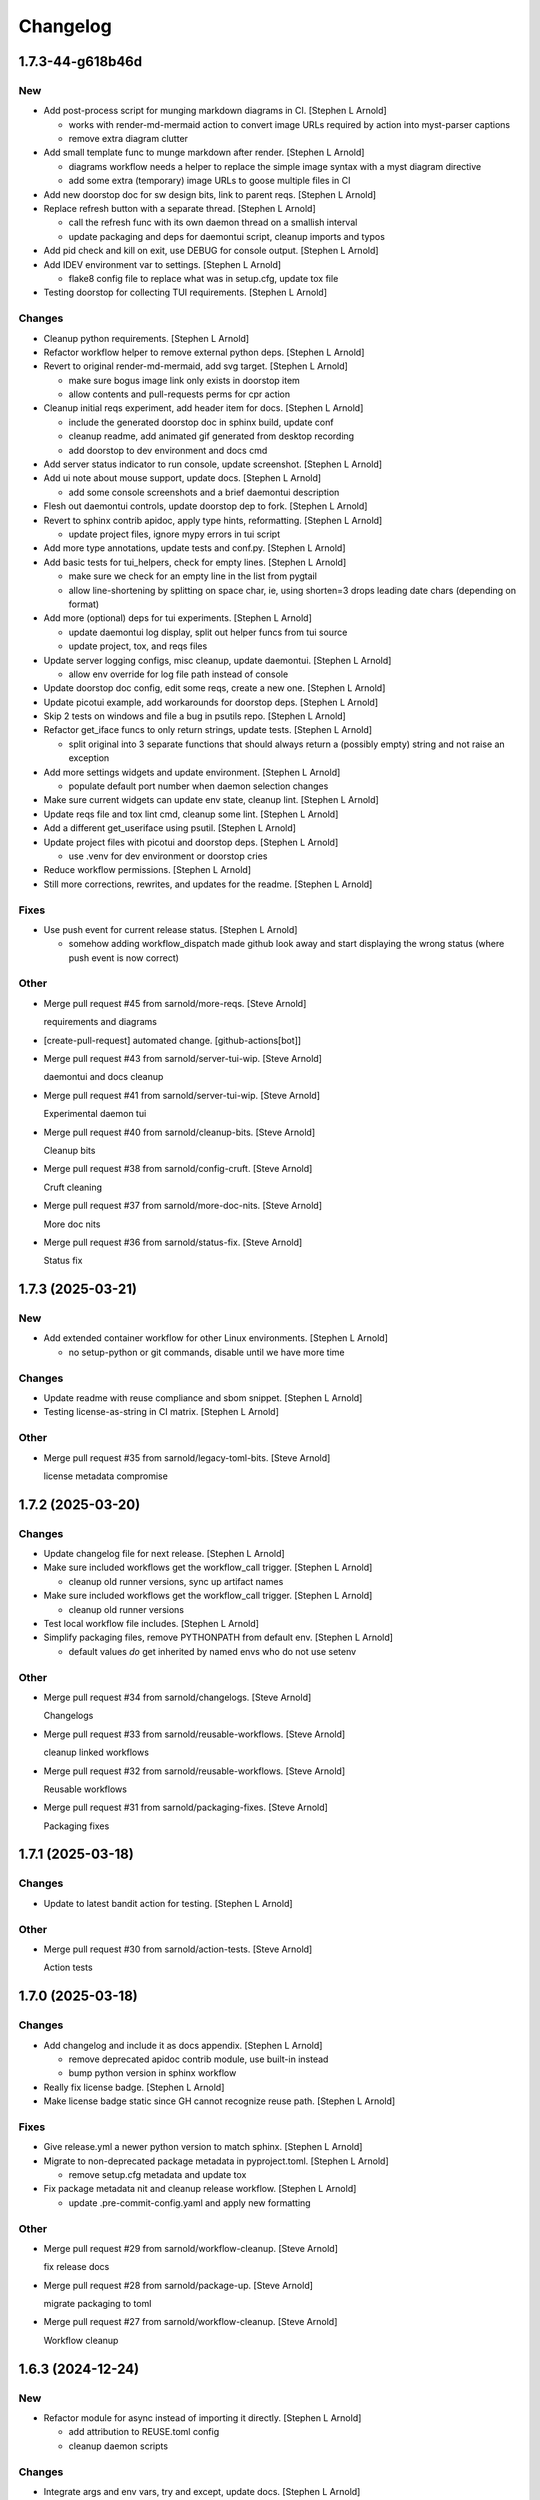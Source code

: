 Changelog
=========


1.7.3-44-g618b46d
-----------------

New
~~~
- Add post-process script for munging markdown diagrams in CI. [Stephen
  L Arnold]

  * works with render-md-mermaid action to convert image URLs required
    by action into myst-parser captions
  * remove extra diagram clutter
- Add small template func to munge markdown after render. [Stephen L
  Arnold]

  * diagrams workflow needs a helper to replace the simple image
    syntax with a myst diagram directive
  * add some extra (temporary) image URLs to goose multiple files in CI
- Add new doorstop doc for sw design bits, link to parent reqs. [Stephen
  L Arnold]
- Replace refresh button with a separate thread. [Stephen L Arnold]

  * call the refresh func with its own daemon thread on a smallish interval
  * update packaging and deps for daemontui script, cleanup imports and typos
- Add pid check and kill on exit, use DEBUG for console output. [Stephen
  L Arnold]
- Add IDEV environment var to settings. [Stephen L Arnold]

  * flake8 config file to replace what was in setup.cfg, update tox file
- Testing doorstop for collecting TUI requirements. [Stephen L Arnold]

Changes
~~~~~~~
- Cleanup python requirements. [Stephen L Arnold]
- Refactor workflow helper to remove external python deps. [Stephen L
  Arnold]
- Revert to original render-md-mermaid, add svg target. [Stephen L
  Arnold]

  * make sure bogus image link only exists in doorstop item
  * allow contents and pull-requests perms for cpr action
- Cleanup initial reqs experiment, add header item for docs. [Stephen L
  Arnold]

  * include the generated doorstop doc in sphinx build, update conf
  * cleanup readme, add animated gif generated from desktop recording
  * add doorstop to dev environment and docs cmd
- Add server status indicator to run console, update screenshot.
  [Stephen L Arnold]
- Add ui note about mouse support, update docs. [Stephen L Arnold]

  * add some console screenshots and a brief daemontui description
- Flesh out daemontui controls, update doorstop dep to fork. [Stephen L
  Arnold]
- Revert to sphinx contrib apidoc, apply type hints, reformatting.
  [Stephen L Arnold]

  * update project files, ignore mypy errors in tui script
- Add more type annotations, update tests and conf.py. [Stephen L
  Arnold]
- Add basic tests for tui_helpers, check for empty lines. [Stephen L
  Arnold]

  * make sure we check for an empty line in the list from pygtail
  * allow line-shortening by splitting on space char, ie, using
    shorten=3 drops leading date chars (depending on format)
- Add more (optional) deps for tui experiments. [Stephen L Arnold]

  * update daemontui log display, split out helper funcs from tui source
  * update project, tox, and reqs files
- Update server logging configs, misc cleanup, update daemontui.
  [Stephen L Arnold]

  * allow env override for log file path instead of console
- Update doorstop doc config, edit some reqs, create a new one. [Stephen
  L Arnold]
- Update picotui example, add workarounds for doorstop deps. [Stephen L
  Arnold]
- Skip 2 tests on windows and file a bug in psutils repo. [Stephen L
  Arnold]
- Refactor get_iface funcs to only return strings, update tests.
  [Stephen L Arnold]

  * split original into 3 separate functions that should always return
    a (possibly empty) string and not raise an exception
- Add more settings widgets and update environment. [Stephen L Arnold]

  * populate default port number when daemon selection changes
- Make sure current widgets can update env state, cleanup lint. [Stephen
  L Arnold]
- Update reqs file and tox lint cmd, cleanup some lint. [Stephen L
  Arnold]
- Add a different get_useriface using psutil. [Stephen L Arnold]
- Update project files with picotui and doorstop deps. [Stephen L
  Arnold]

  * use .venv for dev environment or doorstop cries
- Reduce workflow permissions. [Stephen L Arnold]
- Still more corrections, rewrites, and updates for the readme. [Stephen
  L Arnold]

Fixes
~~~~~
- Use push event for current release status. [Stephen L Arnold]

  * somehow adding workflow_dispatch made github look away and
    start displaying the wrong status (where push event is now
    correct)

Other
~~~~~
- Merge pull request #45 from sarnold/more-reqs. [Steve Arnold]

  requirements and diagrams
- [create-pull-request] automated change. [github-actions[bot]]
- Merge pull request #43 from sarnold/server-tui-wip. [Steve Arnold]

  daemontui and docs cleanup
- Merge pull request #41 from sarnold/server-tui-wip. [Steve Arnold]

  Experimental daemon tui
- Merge pull request #40 from sarnold/cleanup-bits. [Steve Arnold]

  Cleanup bits
- Merge pull request #38 from sarnold/config-cruft. [Steve Arnold]

  Cruft cleaning
- Merge pull request #37 from sarnold/more-doc-nits. [Steve Arnold]

  More doc nits
- Merge pull request #36 from sarnold/status-fix. [Steve Arnold]

  Status fix


1.7.3 (2025-03-21)
------------------

New
~~~
- Add extended container workflow for other Linux environments. [Stephen
  L Arnold]

  * no setup-python or git commands, disable until we have more time

Changes
~~~~~~~
- Update readme with reuse compliance and sbom snippet. [Stephen L
  Arnold]
- Testing license-as-string in CI matrix. [Stephen L Arnold]

Other
~~~~~
- Merge pull request #35 from sarnold/legacy-toml-bits. [Steve Arnold]

  license metadata compromise


1.7.2 (2025-03-20)
------------------

Changes
~~~~~~~
- Update changelog file for next release. [Stephen L Arnold]
- Make sure included workflows get the workflow_call trigger. [Stephen L
  Arnold]

  * cleanup old runner versions, sync up artifact names
- Make sure included workflows get the workflow_call trigger. [Stephen L
  Arnold]

  * cleanup old runner versions
- Test local workflow file includes. [Stephen L Arnold]
- Simplify packaging files, remove PYTHONPATH from default env. [Stephen
  L Arnold]

  * default values *do* get inherited by named envs who do not use setenv

Other
~~~~~
- Merge pull request #34 from sarnold/changelogs. [Steve Arnold]

  Changelogs
- Merge pull request #33 from sarnold/reusable-workflows. [Steve Arnold]

  cleanup linked workflows
- Merge pull request #32 from sarnold/reusable-workflows. [Steve Arnold]

  Reusable workflows
- Merge pull request #31 from sarnold/packaging-fixes. [Steve Arnold]

  Packaging fixes


1.7.1 (2025-03-18)
------------------

Changes
~~~~~~~
- Update to latest bandit action for testing. [Stephen L Arnold]

Other
~~~~~
- Merge pull request #30 from sarnold/action-tests. [Steve Arnold]

  Action tests


1.7.0 (2025-03-18)
------------------

Changes
~~~~~~~
- Add changelog and include it as docs appendix. [Stephen L Arnold]

  * remove deprecated apidoc contrib module, use built-in instead
  * bump python version in sphinx workflow
- Really fix license badge. [Stephen L Arnold]
- Make license badge static since GH cannot recognize reuse path.
  [Stephen L Arnold]

Fixes
~~~~~
- Give release.yml a newer python version to match sphinx. [Stephen L
  Arnold]
- Migrate to non-deprecated package metadata in pyproject.toml. [Stephen
  L Arnold]

  * remove setup.cfg metadata and update tox
- Fix package metadata nit and cleanup release workflow. [Stephen L
  Arnold]

  * update .pre-commit-config.yaml and apply new formatting

Other
~~~~~
- Merge pull request #29 from sarnold/workflow-cleanup. [Steve Arnold]

  fix release docs
- Merge pull request #28 from sarnold/package-up. [Steve Arnold]

  migrate packaging to toml
- Merge pull request #27 from sarnold/workflow-cleanup. [Steve Arnold]

  Workflow cleanup


1.6.3 (2024-12-24)
------------------

New
~~~
- Refactor module for async instead of importing it directly. [Stephen L
  Arnold]

  * add attribution to REUSE.toml config
  * cleanup daemon scripts

Changes
~~~~~~~
- Integrate args and env vars, try and except, update docs. [Stephen L
  Arnold]

  * mainly async daemon and tox/readme updates
- Async integration and cleanup commit that broke something. [Stephen L
  Arnold]
- Cleanup tftpd logging, add async dep for testing. [Stephen L Arnold]

Fixes
~~~~~
- Make sure tftpdaemon gets an absolute path for DOCROOT. [Stephen L
  Arnold]
- Convert syntax for gh-pages deploy workflow action. [Stephen L Arnold]

Other
~~~~~
- Merge pull request #26 from sarnold/more-tftp. [Steve Arnold]

  Integrate new async daemon script


1.6.2 (2024-12-18)
------------------
- Merge pull request #25 from sarnold/tftpdaemon-srv-root. [Steve
  Arnold]

  tftpdaemon server root fixes


1.6.1 (2024-12-16)
------------------

New
~~~
- Add reuse tool to lint environment, use reuse cfg and LICENSES dir.
  [Stephen Arnold]

Changes
~~~~~~~
- Refactor test, remove pytest skip, show test output in ci workflow.
  [Stephen L Arnold]
- Fefactor platform_check, remove a branch, adjust test assert. [Stephen
  L Arnold]

Fixes
~~~~~
- Let Daemon class set the working directory, not GetServer. [Stephen L
  Arnold]

  * this only applies to the httpdaemon script
- Add daemon fallback path for XDG runtime dir. [Stephen L Arnold]

  * XDG runtime path may not exist in a console environment
  * fixes issue #23

Other
~~~~~
- Merge pull request #24 from sarnold/server-root. [Steve Arnold]

  server root hot-fix
- Merge pull request #22 from sarnold/add-reuse. [Steve Arnold]

  Add reuse config and cleanup; includes bug fix for #23


1.6.0 (2024-10-13)
------------------

Changes
~~~~~~~
- Remove old py version from coverage workflow and tox config. [Stephen
  L Arnold]
- Restore py36 in CI coverage and tox file and bump pip req. [Stephen L
  Arnold]
- Update version handling to use setuptools_scm. [Stephen L Arnold]

  * update __init__ plus consumers, including packaging
  * some minor nit cleanup
- Still more version updates in tox workflows. [Stephen L Arnold]
- Update all workflow action vertsions, bump macos to latest. [Stephen L
  Arnold]
- Still more setup cleanup, use gh release tarballs for deps. [Stephen L
  Arnold]
- Bump repolite dep to latest release, cleanup setup.cfg. [Stephen L
  Arnold]

Fixes
~~~~~
- Add missing action version updates to ci workfolw file. [Stephen L
  Arnold]

Other
~~~~~
- Cleanup old release bits. [Stephen L Arnold]
- Merge pull request #21 from sarnold/dep-updates. [Steve Arnold]

  Dep updates and cleanup


1.5.0 (2023-09-20)
------------------

Changes
~~~~~~~
- Belated readme updates for new user paths, default tftp port. [Stephen
  L Arnold]
- Refactor/update dependencies, cleanup tests and tox. [Stephen L
  Arnold]

  * appdirs => platformdirs, minor refactor, daemonizer => 0.4.0
- Update dcos build and docs, add git info. [Stephen L Arnold]
- Move to src layout for packaging. [Stephen L Arnold]
- Add pip show command to tox package check. [Stephen L Arnold]
- Cleanup package metadata and version imports. [Stephen L Arnold]

Other
~~~~~
- Merge pull request #20 from sarnold/pkg-metadata. [Steve Arnold]

  update package metadata and dependencies


1.4.2 (2023-08-28)
------------------

Fixes
~~~~~
- Add missing env override for tftpdaemon script. [Stephen L Arnold]

  * this is mostly a workflow fix to set the correct logging name


1.4.1 (2023-08-28)
------------------
- Fix tftpy port handling, set defaults in tftpd and daemon script.
  [Stephen L Arnold]

  * update tftpy dep to VCT-hosted patch release
  * cleanup test workflow cmd


1.4.0 (2023-08-27)
------------------

New
~~~
- Add experimental tftpdaemon script, configure via settings. [Stephen L
  Arnold]

Changes
~~~~~~~
- Just a bit more readme clarity. [Stephen L Arnold]
- Update readme with latest examples, cleanup some lint. [Stephen L
  Arnold]
- Revert previous module, adjust for alternate tftpy module. [Stephen L
  Arnold]

  * tftp server needs upstream master, add repolite cfg file
  * update tox tftp cmd with daemon/curl client test using 40Mb bin file
  * make fork release on github for somewhat more permanent pkging URL
- Update reqs file, ignore duplicate code in daemon scripts. [Stephen L
  Arnold]

  * add get_timeouts to test_extras

Fixes
~~~~~
- Cleanup new tftpy deps, docstrings, and lint, add small test. [Stephen
  L Arnold]

Other
~~~~~
- Merge pull request #19 from sarnold/tftpy-ref. [Steve Arnold]

  tftpy refactor


1.3.0 (2023-08-17)
------------------

New
~~~
- Add wsgi support, eg simple wsgi server and check script. [Stephen L
  Arnold]

  * cleanup deprecated tox directives, update pre-commit config

Changes
~~~~~~~
- Cleanup manifest warnings. [Stephen L Arnold]
- Make sure we have py36 for split tests. [Stephen L Arnold]
- Cleanup some docstrings and update a test. [Stephen L Arnold]
- Cleanup tox/test nits, update wsgi module and black formatting.
  [Stephen L Arnold]

Fixes
~~~~~
- Post-rebase cleanup, remove unused import from daemon script. [Stephen
  L Arnold]

Other
~~~~~
- Merge pull request #17 from sarnold/docstrings. [Steve Arnold]

  docstring and test fixes
- Merge pull request #16 from sarnold/lint-cleanup. [Steve Arnold]

  Lint cleanup
- Revert covdefault changes, go back to 3.6 in split coverage ci.
  [Stephen L Arnold]
- Update workflow action versions, cleanup interfaces, bump py vers.
  [Stephen L Arnold]

  * fix another test nit


1.2.5 (2022-10-18)
------------------

Changes
~~~~~~~
- Move old directory support to serv_run, update daemon script. [Stephen
  L Arnold]
- Spread matrix workflows across more python/platform versions. [Stephen
  L Arnold]

  * make GetHandler compatible with py36, update mypy config
  * update project and tox files to match workflow versions

Fixes
~~~~~
- Handle nonexistent DOCROOT in serv_init, update readme. [Stephen L
  Arnold]

  * remove superflous daemon check, it will raise FileNotFound error
    if home_dir (ie, doc root) does not exist
  * include honcho proc/env files in sdist
- Make things work on py36, add tests, skip one test on py36. [Stephen L
  Arnold]

  * use GetHandler without the directory arg on py36, change to docroot
    in run method instead
- Refactor GetServer to be compatible with older python pre-3.7.
  [Stephen L Arnold]

  * make log/pid file names a user-settable environment var (default: httpd)
  * update pip install URLs and docstrings, update readme/tox files

Other
~~~~~
- Merge pull request #15 from sarnold/test-dirs. [Steve Arnold]

  handle nonexistent DOCROOT in serv_init, update readme
- Merge pull request #14 from sarnold/older-than-37. [Steve Arnold]

  Older than py37
- Cgh: dev: try combining python version coverage in current workflow.
  [Stephen L Arnold]

  * split coverage in tox file from testenv


1.2.4 (2022-08-24)
------------------

Changes
~~~~~~~
- Update serv example command in readme file. [Stephen L Arnold]
- Remove environment marker from daemonizer dep, use PEP440 url.
  [Stephen L Arnold]

  * sadly this is required for "stock" Ubuntu focal since it does not
    appear to understand PEP345 markers
  * this means we have to rely on readme blurb about posix daemon
    not compaitble with Windows

Other
~~~~~
- Merge pull request #13 from sarnold/plat-fixes. [Steve Arnold]

  make install compatible with ubuntu LTS


1.2.3 (2022-08-22)
------------------

Changes
~~~~~~~
- Add post-release docs build job to release workflow. [Stephen L
  Arnold]

  * make sure we have matching docs version on release
- Update setup metadata => author info and python versions. [Stephen L
  Arnold]
- Improve iface settings display, cleanup/disable logging_tree. [Stephen
  L Arnold]

  * make reqs spec compatible with py38

Fixes
~~~~~
- Ripple cmd changes to all affected workflows. [Stephen L Arnold]
- Make sure tox cmds match the release workflow. [Stephen L Arnold]
- Remove one picky pylint warning. [Stephen L Arnold]

Other
~~~~~
- Merge pull request #11 from sarnold/doc-cleanup. [Steve Arnold]

  apidoc cleanup


1.2.2 (2022-07-15)
------------------

New
~~~
- Add minimal argparse, mainly for help and version. [Stephen L Arnold]

  * daemon class does not like having its args handled, so
  * use settings defaults or ENV variables for daemon config

Changes
~~~~~~~
- Fix doc string formatting in settings. [Stephen L Arnold]
- Fix set log level, add test assert, cleanup test imports. [Stephen L
  Arnold]
- Add DEBUG var for serv cmd logging, update readme. [Stephen L Arnold]
- (un)refactor moving to argarse, go back to env vars. [Stephen L
  Arnold]

  * argparse with daemonizer is not a great mix
- Refactor with argparse instead of env vars. [Stephen L Arnold]

Fixes
~~~~~
- Tox file and lint cleanup, daemon not runnable on windows. [Stephen L
  Arnold]

  * mark test_platform_check with @pytest.mark.skipif

Other
~~~~~
- Merge pull request #10 from sarnold/doc-updates. [Steve Arnold]

  doc updates plus cleanup
- Merge pull request #9 from sarnold/defs-refactor. [Steve Arnold]

  refactor with argparse instead of env vars
- Fx: dev: cleanup thread deprecation warnings. [Stephen L Arnold]

  * lower required coverage to 85 percent, <sigh> Windows skip
- Update issue templates. [Steve Arnold]


1.2.1 (2022-07-09)
------------------

New
~~~
- Add coverage workflow and fix_pkg_name coverage script. [Stephen L
  Arnold]
- Add httpdaemon script, cleanup logging, update tox file. [Stephen L
  Arnold]

Changes
~~~~~~~
- Update minimum daemon requirement to latest release. [Stephen L
  Arnold]
- Add post-install check for daemon script, cleanup setup.cfg. [Stephen
  L Arnold]

  * add coverage/status badges to readme file
- Flesh out sdist using MANIFEST.in file. [Stephen L Arnold]
- Add more tests and coverage controls, mark main/serv_run no cover.
  [Stephen L Arnold]
- Remove superfluous check, fix test name, add more tests. [Stephen L
  Arnold]
- Refactor some bits, add some tests, update reqs and tox files.
  [Stephen L Arnold]
- More docstring cleanup, add debug logging for thread info. [Stephen L
  Arnold]
- Switch desc back to docstring, remove unused imports. [Stephen L
  Arnold]
- Add missing arg check, simplify platform error. [Stephen L Arnold]
- Add platform check and change dir to doc root. [Stephen L Arnold]
- Revert optional deps, allow broken daemon script on windows. [Stephen
  L Arnold]
- Update readme, cleanup packaging, add devenv file. [Stephen L Arnold]

  * make daemonizer deps optional => [dev] and add to readme
  * add conda devenv file with conda deps (use pip for daemonizer)
- Move script to no-extension, add symlink for py. [Stephen L Arnold]
- Package daemon script, update cfgs, apply cleanup. [Stephen L Arnold]
- Switch to threaded http.server class, update docstrings. [Stephen L
  Arnold]
- More refactoring, allow iface arg, update readme. [Stephen L Arnold]
- Refactor stand-alone run() interface for daemon script. [Stephen L
  Arnold]

  * add settings file with env overrides for user defaults
  * split run() into init and foreground runner
  * update tox file with default env and deps
  * add appdirs dep to setup.cfg

Fixes
~~~~~
- Use tuple of names and add platform check for logdir. [Stephen L
  Arnold]
- Handle thread shutdown cleanly, cleanup readme and docstrings.
  [Stephen L Arnold]
- Pylint needs egg_info in clean ci environment. [Stephen L Arnold]
- Packaging and lint cleanup, add damonizer deps. [Stephen L Arnold]

  * cleanup pylint and flake8 warnings, update setup.cfg and tox files
  * add daemon script dependencies to install_requires
  * install stand-alone httpdaemon script to venv bin dir
  * show both default paths and env values in settings display

Other
~~~~~
- Merge pull request #7 from sarnold/tests-test. [Steve Arnold]

  Add tests
- Merge pull request #6 from sarnold/serv-refactor. [Steve Arnold]

  refactor server code, cleanup threaded shutdown and docs
- Merge pull request #5 from sarnold/daemonizer. [Steve Arnold]

  refactor for daemonizer


1.2.0 (2022-06-27)
------------------

New
~~~
- Use versioningit to maintain package versioning. [Stephen L Arnold]

  * convert pkg from py_module to package
  * add module init for version/description metadata
  * add config to project files, update tox and .gitignore
  * add base tag for last upstream version
- Add pre-commit and pep8speaks configs, apply cleanup. [Stephen L
  Arnold]
- Add the usual github workflows for python. [Stephen L Arnold]
- Add docs build, cleanup doc strings, update readme/tox files. [Stephen
  L Arnold]

Changes
~~~~~~~
- Add pre-commit section to readme. [Stephen L Arnold]
- Still-another-readme-update. [Stephen L Arnold]
- Yet-another-readme-update. [Stephen L Arnold]
- Add honcho dependency, plus basic env and Procfile. [Stephen L Arnold]
- Update (minimal) readme. [Stephen L Arnold]
- Remove clutter, try SimpleHTTPRequestHandler instead. [Stephen L
  Arnold]

Fixes
~~~~~
- Use the right branch name for pylint badge. [Stephen L Arnold]
- Cleanup some lint in server and tox files. [Stephen L Arnold]
- Flesh out get wrapper and logging, rewrite get path ftw. [Stephen L
  Arnold]

  * this now works with the dialog ota_update console cmds
- Give it a proper main() and modern packaging. [Stephen Arnold]

Other
~~~~~
- Merge pull request #4 from sarnold/pre-commit. [Steve Arnold]

  add pre-commit and pep8speaks
- Merge pull request #3 from sarnold/workflows. [Steve Arnold]

  Docs and workflows
- Merge pull request #2 from sarnold/simple-handler. [Steve Arnold]

  Simple request handler plus path rewrite


1.1.0 (2019-12-18)
------------------
- File change. [Dheeraj M Pai]
- File change. [Dheeraj M Pai]
- File change. [Dheeraj M Pai]
- File change. [Dheeraj M Pai]
- File change. [Dheeraj M Pai]
- File change. [Dheeraj M Pai]
- File change. [Dheeraj M Pai]
- File change. [Dheeraj M Pai]
- File change. [Dheeraj M Pai]
- File change. [Dheeraj M Pai]
- File change. [Dheeraj M Pai]
- File change. [Dheeraj M Pai]
- File change. [Dheeraj M Pai]
- File change. [Dheeraj M Pai]
- File change. [Dheeraj M Pai]
- File change. [Dheeraj M Pai]
- File change. [Dheeraj M Pai]
- File change. [Dheeraj M Pai]
- File change. [Dheeraj M Pai]
- File change. [Dheeraj M Pai]
- File change. [Dheeraj M Pai]
- File change. [Dheeraj M Pai]
- File change. [Dheeraj M Pai]
- File change. [Dheeraj M Pai]
- File change. [Dheeraj M Pai]
- File change. [Dheeraj M Pai]
- File change. [Dheeraj M Pai]
- File change. [Dheeraj M Pai]
- File change. [Dheeraj M Pai]
- File change. [Dheeraj M Pai]
- Initial commit. [dheerajmpai]

